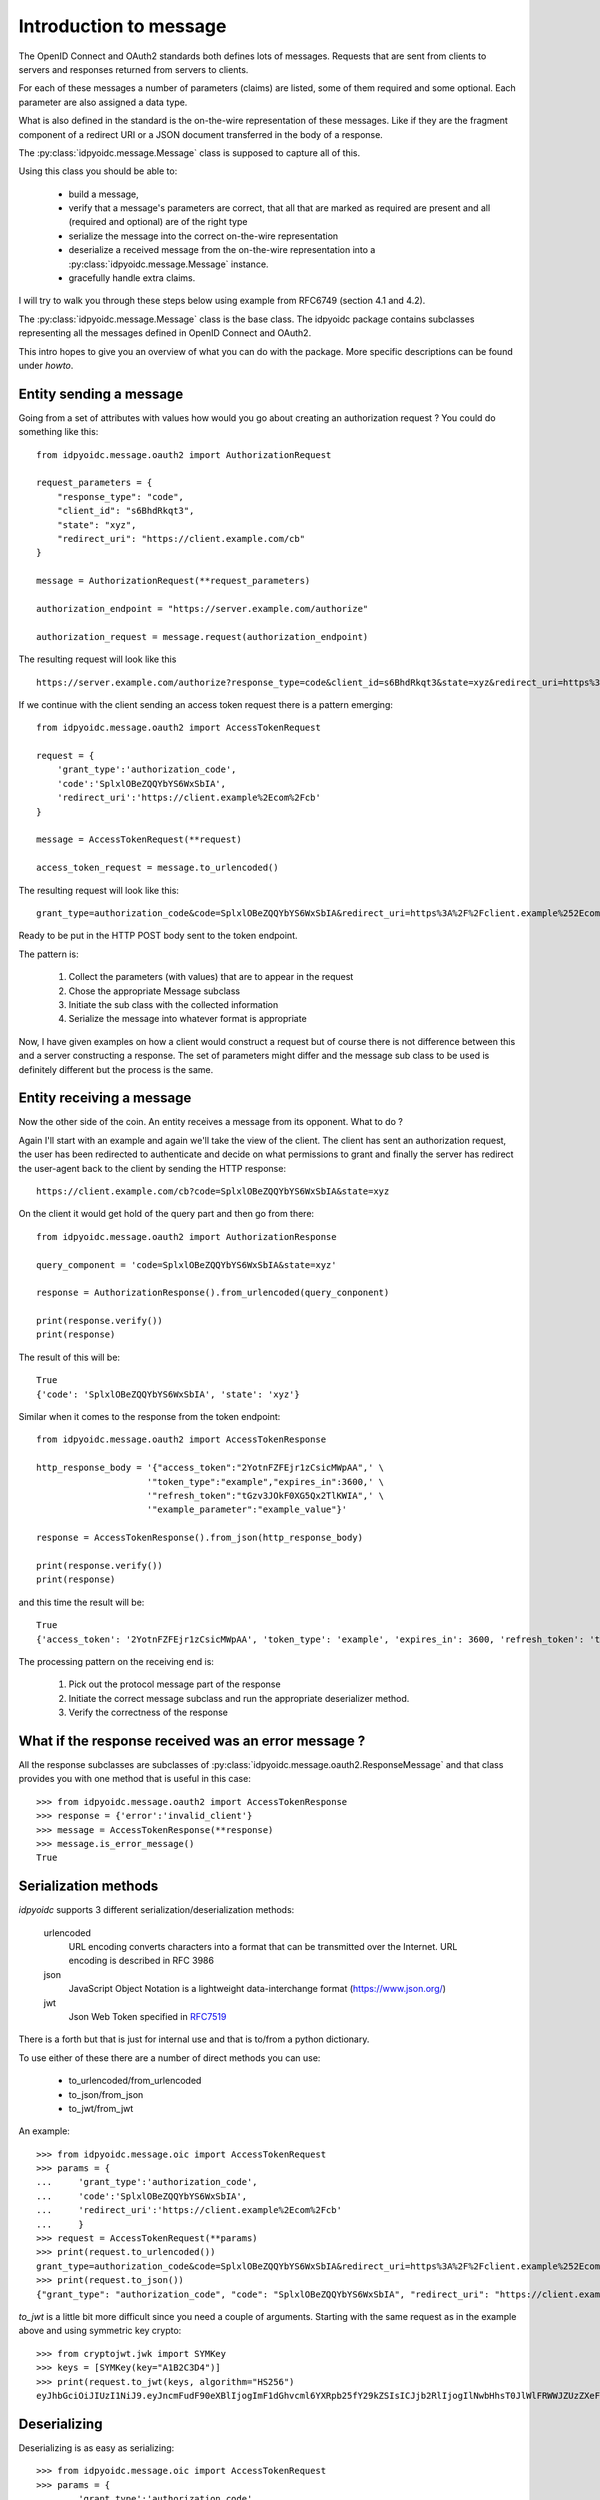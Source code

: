 .. _oidcmsg_intro:

***********************
Introduction to message
***********************

The OpenID Connect and OAuth2 standards both defines lots of messages.
Requests that are sent from clients to servers and responses returned from
servers to clients.

For each of these messages a number of parameters (claims) are listed, some
of them required and some optional. Each parameter are also assigned a data type.

What is also defined in the standard is the on-the-wire representation of
these messages. Like if they are the fragment component of a redirect URI or a
JSON document transferred in the body of a response.

The :py:class:`idpyoidc.message.Message` class is supposed to capture all of this.

Using this class you should be able to:

    - build a message,
    - verify that a message's parameters are correct, that all that are marked as required are present and all (required and optional) are of the right type
    - serialize the message into the correct on-the-wire representation
    - deserialize a received message from the on-the-wire representation into a :py:class:`idpyoidc.message.Message` instance.
    - gracefully handle extra claims.

I will try to walk you through these steps below using example from RFC6749 (section
4.1 and 4.2).

The :py:class:`idpyoidc.message.Message` class is the base class. The idpyoidc
package contains subclasses representing all the messages defined in
OpenID Connect and OAuth2.

This intro hopes to give you an overview of what you can do with the package.
More specific descriptions can be found under *howto*.

Entity sending a message
------------------------

Going from a set of attributes with values how would you go about creating an
authorization request ? You could do something like this::

    from idpyoidc.message.oauth2 import AuthorizationRequest

    request_parameters = {
        "response_type": "code",
        "client_id": "s6BhdRkqt3",
        "state": "xyz",
        "redirect_uri": "https://client.example.com/cb"
    }

    message = AuthorizationRequest(**request_parameters)

    authorization_endpoint = "https://server.example.com/authorize"

    authorization_request = message.request(authorization_endpoint)

The resulting request will look like this ::

    https://server.example.com/authorize?response_type=code&client_id=s6BhdRkqt3&state=xyz&redirect_uri=https%3A%2F%2Fclient.example.com%2Fcb


If we continue with the client sending an access token request there is a
pattern emerging::

    from idpyoidc.message.oauth2 import AccessTokenRequest

    request = {
        'grant_type':'authorization_code',
        'code':'SplxlOBeZQQYbYS6WxSbIA',
        'redirect_uri':'https://client.example%2Ecom%2Fcb'
    }

    message = AccessTokenRequest(**request)

    access_token_request = message.to_urlencoded()

The resulting request will look like this::

    grant_type=authorization_code&code=SplxlOBeZQQYbYS6WxSbIA&redirect_uri=https%3A%2F%2Fclient.example%252Ecom%252Fcb

Ready to be put in the HTTP POST body sent to the token endpoint.

The pattern is:

    1. Collect the parameters (with values) that are to appear in the request
    2. Chose the appropriate Message subclass
    3. Initiate the sub class with the collected information
    4. Serialize the message into whatever format is appropriate

Now, I have given examples on how a client would construct a request but of course
there is not difference between this and a server constructing a response.
The set of parameters might differ and the message sub class to be used is
definitely different but the process is the same.

Entity receiving a message
--------------------------

Now the other side of the coin. An entity receives a message from its opponent.
What to do ?

Again I'll start with an example and again we'll take the view of the client.
The client has sent an authorization request, the user has been redirected to
authenticate and decide on what permissions to grant and finally the server
has redirect the user-agent back to the client by sending the HTTP response::

    https://client.example.com/cb?code=SplxlOBeZQQYbYS6WxSbIA&state=xyz

On the client it would get hold of the query part and then go from there::

    from idpyoidc.message.oauth2 import AuthorizationResponse

    query_component = 'code=SplxlOBeZQQYbYS6WxSbIA&state=xyz'

    response = AuthorizationResponse().from_urlencoded(query_conponent)

    print(response.verify())
    print(response)

The result of this will be::

    True
    {'code': 'SplxlOBeZQQYbYS6WxSbIA', 'state': 'xyz'}

Similar when it comes to the response from the token endpoint::

    from idpyoidc.message.oauth2 import AccessTokenResponse

    http_response_body = '{"access_token":"2YotnFZFEjr1zCsicMWpAA",' \
                         '"token_type":"example","expires_in":3600,' \
                         '"refresh_token":"tGzv3JOkF0XG5Qx2TlKWIA",' \
                         '"example_parameter":"example_value"}'

    response = AccessTokenResponse().from_json(http_response_body)

    print(response.verify())
    print(response)

and this time the result will be::

    True
    {'access_token': '2YotnFZFEjr1zCsicMWpAA', 'token_type': 'example', 'expires_in': 3600, 'refresh_token': 'tGzv3JOkF0XG5Qx2TlKWIA', 'example_parameter': 'example_value'}

The processing pattern on the receiving end is:

    1. Pick out the protocol message part of the response
    2. Initiate the correct message subclass and run the appropriate
       deserializer method.
    3. Verify the correctness of the response


What if the response received was an error message ?
----------------------------------------------------

All the response subclasses are subclasses of
:py:class:`idpyoidc.message.oauth2.ResponseMessage` and that class provides you with one
method that is useful in this case::

    >>> from idpyoidc.message.oauth2 import AccessTokenResponse
    >>> response = {'error':'invalid_client'}
    >>> message = AccessTokenResponse(**response)
    >>> message.is_error_message()
    True

Serialization methods
---------------------

*idpyoidc* supports 3 different serialization/deserialization methods:

    urlencoded
        URL encoding converts characters into a format that can be transmitted
        over the Internet. URL encoding is described in RFC 3986
    json
        JavaScript Object Notation is a lightweight data-interchange format
        (https://www.json.org/)
    jwt
        Json Web Token specified in `RFC7519`__

There is a forth but that is just for internal use and that is to/from
a python dictionary.

To use either of these there are a number of direct methods you can use:

    - to_urlencoded/from_urlencoded
    - to_json/from_json
    - to_jwt/from_jwt

An example::

    >>> from idpyoidc.message.oic import AccessTokenRequest
    >>> params = {
    ...     'grant_type':'authorization_code',
    ...     'code':'SplxlOBeZQQYbYS6WxSbIA',
    ...     'redirect_uri':'https://client.example%2Ecom%2Fcb'
    ...     }
    >>> request = AccessTokenRequest(**params)
    >>> print(request.to_urlencoded())
    grant_type=authorization_code&code=SplxlOBeZQQYbYS6WxSbIA&redirect_uri=https%3A%2F%2Fclient.example%252Ecom%252Fcb
    >>> print(request.to_json())
    {"grant_type": "authorization_code", "code": "SplxlOBeZQQYbYS6WxSbIA", "redirect_uri": "https://client.example%2Ecom%2Fcb"}

*to_jwt* is a little bit more difficult since you need a couple of arguments.
Starting with the same request as in the example above and using symmetric key
crypto::

    >>> from cryptojwt.jwk import SYMKey
    >>> keys = [SYMKey(key="A1B2C3D4")]
    >>> print(request.to_jwt(keys, algorithm="HS256")
    eyJhbGciOiJIUzI1NiJ9.eyJncmFudF90eXBlIjogImF1dGhvcml6YXRpb25fY29kZSIsICJjb2RlIjogIlNwbHhsT0JlWlFRWWJZUzZXeFNiSUEiLCAicmVkaXJlY3RfdXJpIjogImh0dHBzOi8vY2xpZW50LmV4YW1wbGUlMkVjb20lMkZjYiJ9.PuzT0r7iEV99fRA9d6zz0Farf2qhQR2Tua0Z4Luar9g

Deserializing
-------------

Deserializing is as easy as serializing::

    >>> from idpyoidc.message.oic import AccessTokenRequest
    >>> params = {
    ...     'grant_type':'authorization_code',
    ...     'code':'SplxlOBeZQQYbYS6WxSbIA',
    ...     'redirect_uri':'https://client.example%2Ecom%2Fcb'
    ...     }
    >>> request = AccessTokenRequest(**params)
    >>> msg_url = request.to_urlencoded()
    >>> parsed_urlenc = AccessTokenRequest().from_urlencoded(msg_url)
    >>> print(parsed_urlenc)
    {'grant_type': 'authorization_code', 'code': 'SplxlOBeZQQYbYS6WxSbIA', 'redirect_uri': 'https://client.example%2Ecom%2Fcb'}
    >>> msg_json = request.to_json()
    >>> parsed_json = AccessTokenRequest().from_json(msg_json)
    >>> print(parsed_json)
    {'grant_type': 'authorization_code', 'code': 'SplxlOBeZQQYbYS6WxSbIA', 'redirect_uri': 'https://client.example%2Ecom%2Fcb'}
    >>> from cryptojwt.jwk.hmac import SYMKey
    >>> keys = [SYMKey(key="A1B2C3D4")]
    >>> msg_jws = request.to_jwt(keys, algorithm="HS256")
    >>> parsed_jwt = AccessTokenRequest().from_jwt(msg_jws, keys)
    >>> print(parsed_jwt)
    {'grant_type': 'authorization_code', 'code': 'SplxlOBeZQQYbYS6WxSbIA', 'redirect_uri': 'https://client.example%2Ecom%2Fcb'}
    >>> print(parsed_jwt.jws_header)
    >>> {'alg': 'HS256'}

Note the last line. When you have parsed a signed JWT the resulting class
instance contains as extra information the header of the signed JWT.
Note also that a signed JWT constructed this way will **not** contain any
extra information beside the information in the request.
If you want to create a signed JWT which contains issuer, intended audience
and more then you should use the :py:class:`cryptojwt.jwt.JWT` class.
More about that below.

Json Web Token
--------------

There as cases in OpenID connect where you want to fill a signed JWT with
a lot of metadata. One such is when you construct an ID Token.
The *to_jwt* method in :py:class:`idpyoidc.message.Message` will not add
any extra information for you. :py:class:`cryptojwt.jwt.JWT` does.

Nothing beats an example::


    >>> BOB = 'https://bob.example.com'
    >>> kj = KeyJar()
    >>> kj.add_symmetric(owner='', key='client_secret', usage=['sig'])
    >>> alice = JWT(kj, iss=ALICE, alg="HS256")
    >>> payload = {'sub': 'subject_id'}
    >>> _jws = alice.pack(payload=payload, recv=BOB)
    >>> kj[ALICE] = kj['']
    >>> bob = JWT(kj, iss=BOB, alg='HS256)
    >>> info = bob.unpack(_jws)
    >>> print(info)
    {'iss': 'https://alice.example.org', 'iat': 1518619782, 'aud': ['https://bob.example.com'], 'sub': 'subject_id'}
    >>> type(info)
    <class 'idpyoidc.oic.JsonWebToken'>
    >>> print(info.jws_header)
    {'alg': 'HS256'}

To walk through what's happening about. We first need a
:py:class:`cryptojwt.key_jar.KeyJar` instance with the needed keys.
We only have one key in this example, a symmetric key.
This *keyjar* is what alice uses when she wants to sign the JWT.
When she initiates the :py:class:`cryptojwt.jwt.JWT` class she sets a set of default
values, like signing algorithm and her own issuer ID.
When constructing the signed JWT she uses the *pack* method that as
arguments takes payload and receiver.

Now we turn to Bob. He has his own *keyjar* containing the symmetric key marked
to belong to alice. This is important since that binding will be used when
unpacking the signed JWT. The method will look inside the payload to find the
issuer and from there find usable keys in the *keyjar*.

To set the issuer to BOB when initiating the JWT is necessary because the
value on that will be matched against the audience of the signed JWT.

Let's assume that Eve wanted to listen in and had access to the key::

    >>> eve = JWT(kj, iss='https://eve.example.com')
    >>> info = eve.unpack(_jws)
    Traceback (most recent call last):
      File "<stdin>", line 1, in <module>
      File "/Library/Frameworks/Python.framework/Versions/3.6/lib/python3.6/site-packages/cryptojwt-0.0.1-py3.6.egg/cryptojwt/jwt.py", line 297, in unpack
        _info = self.verify_profile(_msg_cls, _info, **vp_args)
      File "/Library/Frameworks/Python.framework/Versions/3.6/lib/python3.6/site-packages/cryptojwt-0.0.1-py3.6.egg/cryptojwt/jwt.py", line 234, in verify_profile
        if not _msg.verify(**kwargs):
      File "/Library/Frameworks/Python.framework/Versions/3.6/lib/python3.6/site-packages/idpyoidc-0.0.1-py3.6.egg/idpyoidc/oic/__init__.py", line 946, in verify
        raise NotForMe('Not among intended audience')
    idpyoidc.exception.NotForMe: Not among intended audience

Now Eve probably wouldn't care but there you are.

__ https://www.rfc-editor.org/rfc/rfc7519.txt